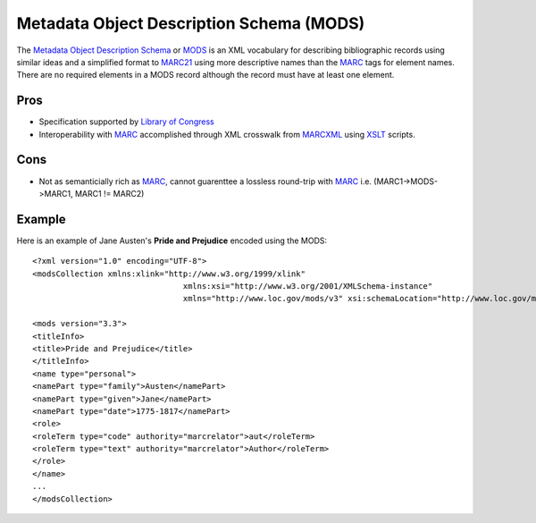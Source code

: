 =========================================
Metadata Object Description Schema (MODS)
=========================================
The `Metadata Object Description Schema`_ or `MODS`_ is an XML vocabulary for describing
bibliographic records using similar ideas and a simplified format to `MARC21`_ using
more descriptive names than the `MARC`_ tags for element names. There are no required elements
in a MODS record although the record must have at least one element.

Pros
----
* Specification supported by `Library of Congress`_

* Interoperability with `MARC`_ accomplished through XML crosswalk from `MARCXML`_
  using `XSLT`_ scripts.


Cons
----
* Not as semanticially rich as `MARC`_, cannot guarenttee a lossless round-trip
  with `MARC`_ i.e. (MARC1->MODS->MARC1, MARC1 != MARC2) 

Example
-------
Here is an example of Jane Austen's **Pride and Prejudice** encoded using the MODS::

	<?xml version="1.0" encoding="UTF-8">
	<modsCollection xmlns:xlink="http://www.w3.org/1999/xlink" 
					xmlns:xsi="http://www.w3.org/2001/XMLSchema-instance" 
					xmlns="http://www.loc.gov/mods/v3" xsi:schemaLocation="http://www.loc.gov/mods/v3 http://www.loc.gov/standards/mods/v3/mods-3-3.xsd">

	<mods version="3.3">
	<titleInfo>
	<title>Pride and Prejudice</title>
	</titleInfo>
	<name type="personal">
	<namePart type="family">Austen</namePart>
	<namePart type="given">Jane</namePart>
	<namePart type="date">1775-1817</namePart>
	<role>
	<roleTerm type="code" authority="marcrelator">aut</roleTerm>
	<roleTerm type="text" authority="marcrelator">Author</roleTerm>
	</role>
	</name>
	...
	</modsCollection>


.. _Library of Congress: http://www.loc.gov/
.. _MARC: http://www.loc.gov/marc/
.. _MARC21: http://www.loc.gov/marc/
.. _MARCXML: http://www.loc.gov/standards/marcxml/
.. _Metadata Object Description Schema: http://www.loc.gov/standards/mods/
.. _MODS: http://www.loc.gov/standards/mods/
.. _XSLT: http://www.w3.org/TR/xslt
